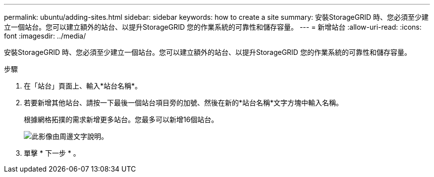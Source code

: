 ---
permalink: ubuntu/adding-sites.html 
sidebar: sidebar 
keywords: how to create a site 
summary: 安裝StorageGRID 時、您必須至少建立一個站台。您可以建立額外的站台、以提升StorageGRID 您的作業系統的可靠性和儲存容量。 
---
= 新增站台
:allow-uri-read: 
:icons: font
:imagesdir: ../media/


[role="lead"]
安裝StorageGRID 時、您必須至少建立一個站台。您可以建立額外的站台、以提升StorageGRID 您的作業系統的可靠性和儲存容量。

.步驟
. 在「站台」頁面上、輸入*站台名稱*。
. 若要新增其他站台、請按一下最後一個站台項目旁的加號、然後在新的*站台名稱*文字方塊中輸入名稱。
+
根據網格拓撲的需求新增更多站台。您最多可以新增16個站台。

+
image::../media/3_gmi_installer_sites_page.gif[此影像由周邊文字說明。]

. 單擊 * 下一步 * 。

